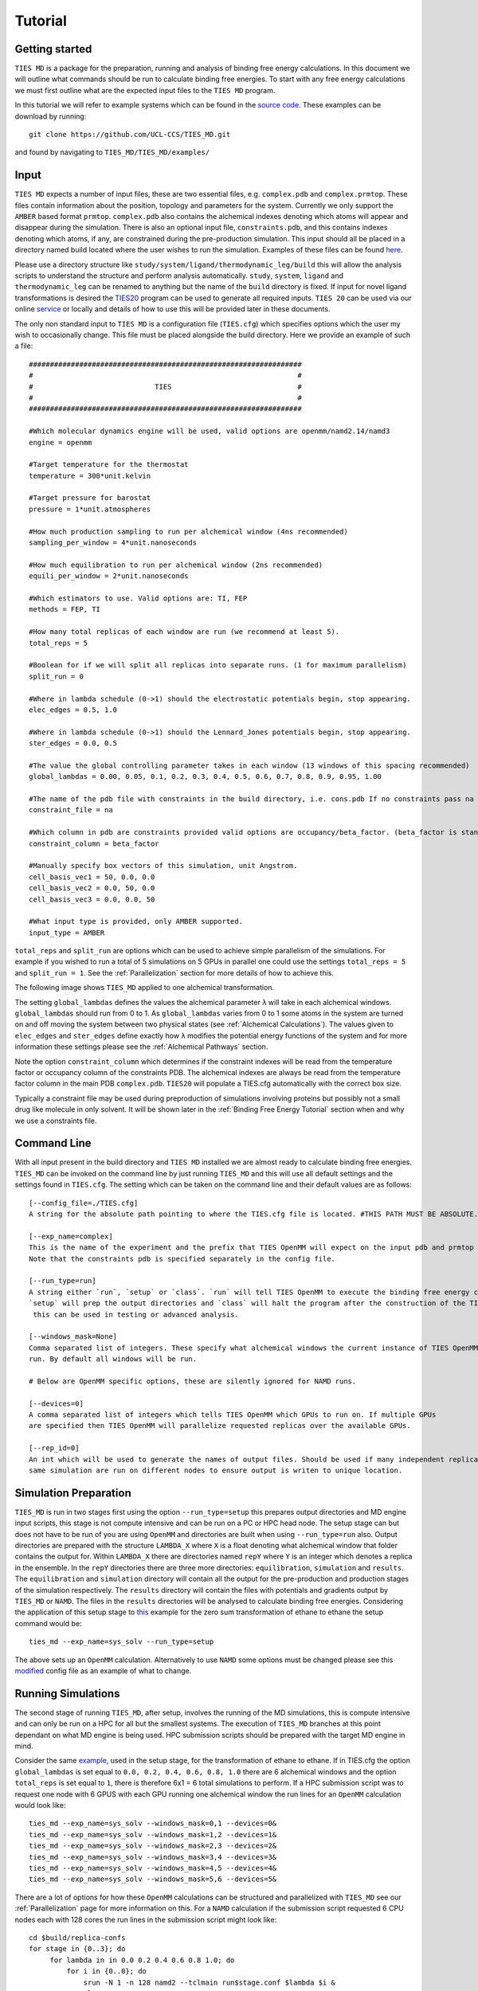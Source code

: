 Tutorial
=========

Getting started
---------------

``TIES MD`` is a package for the preparation, running and analysis of binding free energy calculations. In this document
we will outline what commands should be run to calculate binding free energies. To start with any free energy calculations
we must first outline what are the expected input files to the ``TIES MD`` program.

In this tutorial we will refer to example systems which can be found in the
`source code <https://github.com/UCL-CCS/TIES_MD/tree/main/TIES_MD/examples>`_. These examples can be download by running::

        git clone https://github.com/UCL-CCS/TIES_MD.git

and found by navigating to ``TIES_MD/TIES_MD/examples/``

Input
------

``TIES MD`` expects a number of input files, these are two essential files, e.g. ``complex.pdb`` and ``complex.prmtop``.
These files contain information about the position, topology and parameters for the system. Currently we only support
the ``AMBER`` based format ``prmtop``. ``complex.pdb`` also contains the alchemical indexes denoting which atoms will
appear and disappear during the simulation. There is also an optional input file, ``constraints.pdb``, and this
contains indexes denoting which atoms, if any, are constrained during the pre-production simulation. This input should
all be placed in a directory named build located where the user wishes to run the simulation. Examples of these files
can be found `here <https://github.com/UCL-CCS/TIES_MD/tree/master/TIES_MD/examples>`_.

Please use a directory structure like ``study/system/ligand/thermodynamic_leg/build`` this will allow the analysis scripts to
understand the structure and perform analysis automatically. ``study``, ``system``, ``ligand`` and ``thermodynamic_leg``
can be renamed to anything but the name of the ``build`` directory is fixed. If input for novel ligand transformations is desired the
`TIES20 <https://github.com/UCL-CCS/TIES20>`_ program can be used to generate all required inputs. ``TIES 20`` can be
used via our online `service <https://ccs-ties.org/ties/>`_ or locally and details of how to use this will be provided
later in these documents.

The only non standard input to ``TIES MD`` is a configuration file (``TIES.cfg``) which specifies options which the user my wish to
occasionally change. This file must be placed alongside the build directory. Here we provide an example of such a file::


    #################################################################
    #                                                               #
    #                             TIES                              #
    #                                                               #
    #################################################################

    #Which molecular dynamics engine will be used, valid options are openmm/namd2.14/namd3
    engine = openmm

    #Target temperature for the thermostat
    temperature = 300*unit.kelvin

    #Target pressure for barostat
    pressure = 1*unit.atmospheres

    #How much production sampling to run per alchemical window (4ns recommended)
    sampling_per_window = 4*unit.nanoseconds

    #How much equilibration to run per alchemical window (2ns recommended)
    equili_per_window = 2*unit.nanoseconds

    #Which estimators to use. Valid options are: TI, FEP
    methods = FEP, TI

    #How many total replicas of each window are run (we recommend at least 5).
    total_reps = 5

    #Boolean for if we will split all replicas into separate runs. (1 for maximum parallelism)
    split_run = 0

    #Where in lambda schedule (0->1) should the electrostatic potentials begin, stop appearing.
    elec_edges = 0.5, 1.0

    #Where in lambda schedule (0->1) should the Lennard_Jones potentials begin, stop appearing.
    ster_edges = 0.0, 0.5

    #The value the global controlling parameter takes in each window (13 windows of this spacing recommended)
    global_lambdas = 0.00, 0.05, 0.1, 0.2, 0.3, 0.4, 0.5, 0.6, 0.7, 0.8, 0.9, 0.95, 1.00

    #The name of the pdb file with constraints in the build directory, i.e. cons.pdb If no constraints pass na
    constraint_file = na

    #Which column in pdb are constraints provided valid options are occupancy/beta_factor. (beta_factor is standard)
    constraint_column = beta_factor

    #Manually specify box vectors of this simulation, unit Angstrom.
    cell_basis_vec1 = 50, 0.0, 0.0
    cell_basis_vec2 = 0.0, 50, 0.0
    cell_basis_vec3 = 0.0, 0.0, 50

    #What input type is provided, only AMBER supported.
    input_type = AMBER

``total_reps`` and ``split_run`` are options which can be used to achieve simple parallelism of the simulations.
For example if you wished to run a total of 5 simulations on 5 GPUs in parallel one could use the settings
``total_reps = 5`` and ``split_run = 1``. See the :ref:`Parallelization` section for more details of how to
achieve this.

The following image shows ``TIES_MD`` applied to one alchemical transformation.

.. image:: _static/images/one_leg.png
  :align: center
  :width: 600
  :alt: Alternative text

The setting ``global_lambdas`` defines the values the alchemical parameter ``λ`` will take in each alchemical
windows. ``global_lambdas`` should run from 0 to 1. As ``global_lambdas`` varies from 0 to 1 some atoms in the
system are turned on and off moving the system between two physical states (see :ref:`Alchemical Calculations`).
The values given to ``elec_edges`` and ``ster_edges`` define exactly how ``λ`` modifies the potential
energy functions of the system and for more information these settings please see the :ref:`Alchemical Pathways` section.

Note the option ``constraint_column`` which determines if the constraint indexes will be read from the temperature factor
or occupancy column of the constraints PDB. The alchemical indexes are always be read from the temperature factor column
in the main PDB ``complex.pdb``. ``TIES20`` will populate a TIES.cfg automatically with the correct box size.

Typically a constraint file may be used during preproduction of simulations involving proteins but possibly not a small
drug like molecule in only solvent. It will be shown later in the :ref:`Binding Free Energy Tutorial` section when and
why we use a constraints file.

Command Line
------------

With all input present in the build directory and ``TIES MD`` installed we are almost ready to calculate binding
free energies. ``TIES_MD`` can be invoked on the command line by just running ``TIES_MD`` and this will use all default
settings and the settings found in ``TIES.cfg``. The setting which can be taken on the command line and their default
values are as follows::

    [--config_file=./TIES.cfg]
    A string for the absolute path pointing to where the TIES.cfg file is located. #THIS PATH MUST BE ABSOLUTE.

    [--exp_name=complex]
    This is the name of the experiment and the prefix that TIES OpenMM will expect on the input pdb and prmtop file.
    Note that the constraints pdb is specified separately in the config file.

    [--run_type=run]
    A string either `run`, `setup` or `class`. `run` will tell TIES OpenMM to execute the binding free energy calculation,
    `setup` will prep the output directories and `class` will halt the program after the construction of the TIES class,
     this can be used in testing or advanced analysis.

    [--windows_mask=None]
    Comma separated list of integers. These specify what alchemical windows the current instance of TIES OpenMM should
    run. By default all windows will be run.

    # Below are OpenMM specific options, these are silently ignored for NAMD runs.

    [--devices=0]
    A comma separated list of integers which tells TIES OpenMM which GPUs to run on. If multiple GPUs
    are specified then TIES OpenMM will parallelize requested replicas over the available GPUs.

    [--rep_id=0]
    An int which will be used to generate the names of output files. Should be used if many independent replicas of the
    same simulation are run on different nodes to ensure output is writen to unique location.

Simulation Preparation
----------------------

``TIES_MD`` is run in two stages first using the option ``--run_type=setup`` this prepares output directories and MD engine
input scripts, this stage is not compute intensive and can be run on a PC or HPC head node. The setup stage can but does
not have to be run of you are using ``OpenMM`` and directories are built when using ``--run_type=run`` also. Output directories are prepared
with the structure ``LAMBDA_X`` where ``X`` is a float denoting what alchemical window that folder contains the output for.
Within ``LAMBDA_X`` there are directories named ``repY`` where ``Y`` is an integer which denotes a replica in the ensemble. In the
``repY`` directories there are three more directories: ``equilibration``, ``simulation`` and ``results``. The ``equilibration`` and
``simulation`` directory will contain all the output for the pre-production and production stages of the simulation
respectively. The ``results`` directory will contain the files with potentials and gradients output by ``TIES_MD`` or ``NAMD``.
The files in the ``results`` directories will be analysed to calculate binding free energies. Considering the application of
this setup stage to `this <https://github.com/UCL-CCS/TIES_MD/tree/master/TIES_MD/examples/OpenMM/ethane/zero_sum/leg1>`_ example
for the zero sum transformation of ethane to ethane the setup command would be::

    ties_md --exp_name=sys_solv --run_type=setup

The above sets up an ``OpenMM`` calculation. Alternatively to use ``NAMD`` some options must be changed please see this
`modified <https://github.com/UCL-CCS/TIES_MD/blob/master/TIES_MD/examples/NAMD/ethane_namd/zero_sum/leg1/TIES.cfg>`_ config file
as an example of what to change.

Running Simulations
-------------------

The second stage of running ``TIES_MD``, after setup, involves the running of the MD simulations, this is compute intensive
and can only be run on a HPC for all but the smallest systems. The execution of ``TIES_MD`` branches at this point dependant
on what MD engine is being used. HPC submission scripts should be prepared with the target MD engine in mind.

Consider the same `example, <https://github.com/UCL-CCS/TIES_MD/tree/master/TIES_MD/examples/OpenMM/ethane/zero_sum/leg1>`_ used in the
setup stage, for the transformation of ethane to ethane. If in TIES.cfg the option ``global_lambdas`` is set
equal to ``0.0, 0.2, 0.4, 0.6, 0.8, 1.0`` there are 6 alchemical windows and the option ``total_reps`` is set equal
to ``1``, there is therefore 6x1 = 6 total simulations to perform. If a HPC submission script was to request one node with
6 GPUS with each GPU running one alchemical window the run lines for an ``OpenMM`` calculation would look like::

    ties_md --exp_name=sys_solv --windows_mask=0,1 --devices=0&
    ties_md --exp_name=sys_solv --windows_mask=1,2 --devices=1&
    ties_md --exp_name=sys_solv --windows_mask=2,3 --devices=2&
    ties_md --exp_name=sys_solv --windows_mask=3,4 --devices=3&
    ties_md --exp_name=sys_solv --windows_mask=4,5 --devices=4&
    ties_md --exp_name=sys_solv --windows_mask=5,6 --devices=5&

There are a lot of options for how these ``OpenMM`` calculations can be structured and parallelized with ``TIES_MD`` see our
:ref:`Parallelization` page for more information on this. For a ``NAMD`` calculation if the submission script requested 6 CPU
nodes each with 128 cores the run lines in the submission script might look like::

   cd $build/replica-confs
   for stage in {0..3}; do
        for lambda in in 0.0 0.2 0.4 0.6 0.8 1.0; do
            for i in {0..0}; do
                srun -N 1 -n 128 namd2 --tclmain run$stage.conf $lambda $i &
                sleep 1
            done
        done
        wait
    done

Notice in the ``NAMD`` example reference is made to a directory ``$build/replica-confs`` this is where the NAMD input scripts are writen
during the ``TIES_MD`` setup stage. Also notice in the ``NAMD`` examples there is a loop over the ``stages`` these are three
pre-production stages and one production stage. The preproduction stages are a minimization followed by an NVT equilibration
and finishing with NPT equilibration. The production stage is NVT simulation, it is the production simulation which is
analysed to calculate the results. These stages are performed automatically by ``TIES MD`` when running with
``OpenMM`` but must be explicitly executed when using ``NAMD`` as shown above. The exact submission script for a particular
HPC and the settings with which each engine should be run to get good performance is a wide problem without a general
solution to solve any issues we would suggest consulting user manuals of both HPC and MD engine, reading our example :ref:`HPC Submission
scripts` or submitting an `issue <https://github.com/UCL-CCS/TIES_MD/issues>`_ on ``Github``.

Analysis
---------

The analysis of the files found in the output can be performed by ``TIES_analysis`` which is a submodule of ``TIES_MD``.
``TIES_MD`` will create the input needed to perform the analysis. Input configuration files for ``TIES_analysis`` will be filled
in with information such as the lambda schedule or which MD engine was used. If the directory structure
``study/system/ligand/thermodynamic_leg/build`` was used then these config files are written to the ``study`` directory.
Some information is missing from these config files which must be filled out. The missing information is for the names
of the ``thermodynamic_leg`` directories. Add the names of the ``thermodynamic_leg`` to the
config file ``analysis.cfg`` under the option ``legs`` as an example see the option `legs <https://github.com/UCL-CCS/TIES_MD/blob/main/TIES_MD/examples/OpenMM/analysis.cfg>`_
in this example script. This example analysis input also has an ``exp.dat`` `file <https://github.com/UCL-CCS/TIES_MD/blob/main/TIES_MD/examples/OpenMM/exp.dat>`_
populated for the system named ``ethane`` and a ligand transformation in that system called ``zero_sum``, this transformation
has an theoretical ΔG of 0.0 kcal/mol and an unknown standard deviation associated with that measurement. Any unknown
values in ``exp.dat`` which need to be populated can be left as 0.0. The theoretical ΔG of this ethane zero sum system is zero
because the transformation carried out is ethane into ethane so we should expect the result to sum to zero. This is not
the result we would expect in general and is special only to a test case such as this. To save time an ``exp.dat`` file
with all values set to 0.0 can be generated with ``TIES_analysis`` by running::

    ties_ana --run_type=setup

The information in the generated ``exp.dat`` will be inferred from the directory structure.
If desired the user can populate the ``exp.dat`` correct (non-zero) values at a later date for their own reference/analysis.
With ``analysis.cfg`` and ``exp.dat`` populated the analysis can then be executed on a HPC head node or PC by running
``TIES_analysis`` in the ``study`` directory using the command::

    ties_ana

This will produce as output a file ``results.dat`` in the ``study`` directory which contains a python dictionary keyed
first by the methodology used, then the system name and then ligand name. Each value in the dictionary is a list, the first
entry in that list is the calculated free energy change and the second entry is the standard deviation associated with
that free energy change. So for example the ``results.dat`` output from the ethane to ethane transformation example
would look something like::

    #METHOD          SYSTEM     LIGAND
    {'OpenMM_FEP': {'ethane': {'zero_sum': [-0.023, 0.023]}},
      'OpenMM_TI': {'ethane': {'zero_sum': [0.003, 0.076]}}}

